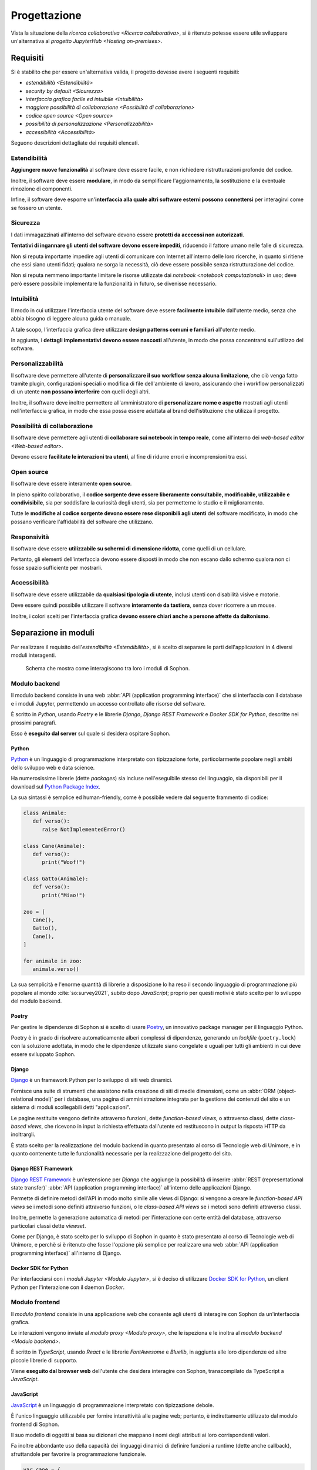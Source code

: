 .. index::
   single: progettazione

*************
Progettazione
*************

Vista la situazione della `ricerca collaborativa <Ricerca collaborativa>`, si è ritenuto potesse essere utile sviluppare un'alternativa al `progetto JupyterHub <Hosting on-premises>`.


.. index::
   single: requisiti

Requisiti
=========

Si è stabilito che per essere un'alternativa valida, il progetto dovesse avere i seguenti requisiti:

*  `estendibilità <Estendibilità>`
*  `security by default <Sicurezza>`
*  `interfaccia grafica facile ed intuibile <Intuibilità>`
*  `maggiore possibilità di collaborazione <Possibilità di collaborazione>`
*  `codice open source <Open source>`
*  `possibilità di personalizzazione <Personalizzabilità>`
*  `accessibilità <Accessibilità>`

Seguono descrizioni dettagliate dei requisiti elencati.


.. index::
   single: requisiti; estendibilità
   single: estendibilità

Estendibilità
-------------

**Aggiungere nuove funzionalità** al software deve essere facile, e non richiedere ristrutturazioni profonde del codice.

Inoltre, il software deve essere **modulare**, in modo da semplificare l'aggiornamento, la sostituzione e la eventuale rimozione di componenti.

Infine, il software deve esporre un'**interfaccia alla quale altri software esterni possono connettersi** per interagirvi come se fossero un utente.


.. index::
   single: requisiti; sicurezza
   single: sicurezza

Sicurezza
---------

I dati immagazzinati all'interno del software devono essere **protetti da acccessi non autorizzati**.

**Tentativi di ingannare gli utenti del software devono essere impediti**, riducendo il fattore umano nelle falle di sicurezza.

Non si reputa importante impedire agli utenti di comunicare con Internet all'interno delle loro ricerche, in quanto si ritiene che essi siano utenti fidati; qualora ne sorga la necessità, ciò deve essere possibile senza ristrutturazione del codice.

Non si reputa nemmeno importante limitare le risorse utilizzate dai `notebook <notebook computazionali>` in uso; deve però essere possibile implementare la funzionalità in futuro, se divenisse necessario.


.. index::
   single: requisiti; intuibilità
   single: intuibilità

Intuibilità
-----------

Il modo in cui utilizzare l'interfaccia utente del software deve essere **facilmente intuibile** dall'utente medio, senza che abbia bisogno di leggere alcuna guida o manuale.

A tale scopo, l'interfaccia grafica deve utilizzare **design patterns comuni e familiari** all'utente medio.

In aggiunta, i **dettagli implementativi devono essere nascosti** all'utente, in modo che possa concentrarsi sull'utilizzo del software.


.. index::
   single: requisiti; personalizzabilità
   single: personalizzabilità

Personalizzabilità
------------------

Il software deve permettere all'utente di **personalizzare il suo workflow senza alcuna limitazione**, che ciò venga fatto tramite plugin, configurazioni speciali o modifica di file dell'ambiente di lavoro, assicurando che i workflow personalizzati di un utente **non possano interferire** con quelli degli altri.

Inoltre, il software deve inoltre permettere all'amministratore di **personalizzare nome e aspetto** mostrati agli utenti nell'interfaccia grafica, in modo che essa possa essere adattata al brand dell'istituzione che utilizza il progetto.


.. index::
   single: requisiti; possibilità di collaborazione
   single: possibilità di collaborazione

Possibilità di collaborazione
-----------------------------

Il software deve permettere agli utenti di **collaborare sui notebook in tempo reale**, come all'interno dei `web-based editor <Web-based editor>`.

Devono essere **facilitate le interazioni tra utenti**, al fine di ridurre errori e incomprensioni tra essi.


.. index::
   single: requisiti; open source
   single: open source

Open source
-----------

Il software deve essere interamente **open source**.

In pieno spirito collaborativo, il **codice sorgente deve essere liberamente consultabile, modificabile, utilizzabile e condivisibile**, sia per soddisfare la curiosità degli utenti, sia per permetterne lo studio e il miglioramento.

Tutte le **modifiche al codice sorgente devono essere rese disponibili agli utenti** del software modificato, in modo che possano verificare l'affidabilità del software che utilizzano.


.. index::
   single: requisiti; responsività
   single: responsività

Responsività
------------

Il software deve essere **utilizzabile su schermi di dimensione ridotta**, come quelli di un cellulare.

Pertanto, gli elementi dell'interfaccia devono essere disposti in modo che non escano dallo schermo qualora non ci fosse spazio sufficiente per mostrarli.


.. index::
   single: requisiti; accessibilità
   single: accessibilità

Accessibilità
-------------

Il software deve essere utilizzabile da **qualsiasi tipologia di utente**, inclusi utenti con disabilità visive e motorie.

Deve essere quindi possibile utilizzare il software **interamente da tastiera**, senza dover ricorrere a un mouse.

Inoltre, i colori scelti per l'interfaccia grafica **devono essere chiari anche a persone affette da daltonismo**.


.. index::
   single: separazione in moduli
   single: modulo

Separazione in moduli
=====================

Per realizzare il requisito dell'`estendibilità <Estendibilità>`, si è scelto di separare le parti dell'applicazioni in 4 diversi moduli interagenti.

.. figure:: moduli.png

   Schema che mostra come interagiscono tra loro i moduli di Sophon.


.. index::
   single: modulo; backend

Modulo backend
--------------

Il modulo backend consiste in una web :abbr:`API (application programming interface)` che si interfaccia con il database e i moduli Jupyter, permettendo un accesso controllato alle risorse del software.

È scritto in `Python`, usando `Poetry` e le librerie `Django`, `Django REST Framework` e `Docker SDK for Python`, descritte nei prossimi paragrafi.

Esso è **eseguito dal server** sul quale si desidera ospitare Sophon.


.. index::
   single: Python
   single: Python; packages

Python
^^^^^^

`Python <https://www.python.org/>`_ è un linguaggio di programmazione interpretato con tipizzazione forte, particolarmente popolare negli ambiti dello sviluppo web e data science.

Ha numerosissime librerie (dette *packages*) sia incluse nell'eseguibile stesso del linguaggio, sia disponibili per il download sul `Python Package Index <https://pypi.org/>`_.

La sua sintassi è semplice ed human-friendly, come è possibile vedere dal seguente frammento di codice:

.. code-block:: python

   class Animale:
      def verso():
         raise NotImplementedError()

   class Cane(Animale):
      def verso():
         print("Woof!")

   class Gatto(Animale):
      def verso():
         print("Miao!")

   zoo = [
      Cane(),
      Gatto(),
      Cane(),
   ]

   for animale in zoo:
      animale.verso()

La sua semplicità e l'enorme quantità di librerie a disposizione lo ha reso il secondo linguaggio di programmazione più popolare al mondo :cite:`so:survey2021`, subito dopo `JavaScript`; proprio per questi motivi è stato scelto per lo sviluppo del modulo backend.


.. index::
   single: Poetry

Poetry
^^^^^^

Per gestire le dipendenze di Sophon si è scelto di usare `Poetry <https://python-poetry.org/>`_, un innovativo package manager per il linguaggio Python.

Poetry è in grado di risolvere automaticamente alberi complessi di dipendenze, generando un *lockfile* (``poetry.lock``) con la soluzione adottata, in modo che le dipendenze utilizzate siano congelate e uguali per tutti gli ambienti in cui deve essere sviluppato Sophon.


.. index::
   single: Django
   single: Django; applicazione
   single: Django; view
   single: Django; function-based view
   single: Django; class-based view

Django
^^^^^^

`Django <https://www.djangoproject.com/>`_ è un framework Python per lo sviluppo di siti web dinamici.

Fornisce una suite di strumenti che assistono nella creazione di siti di medie dimensioni, come un :abbr:`ORM (object-relational model)` per i database, una pagina di amministrazione integrata per la gestione dei contenuti del sito e un sistema di moduli scollegabili detti "applicazioni".

Le pagine restituite vengono definite attraverso funzioni, dette *function-based views*, o attraverso classi, dette *class-based views*, che ricevono in input la richiesta effettuata dall'utente ed restituscono in output la risposta HTTP da inoltrargli.

È stato scelto per la realizzazione del modulo backend in quanto presentato al corso di Tecnologie web di Unimore, e in quanto contenente tutte le funzionalità necessarie per la realizzazione del progetto del sito.


.. index::
   single: Django REST Framework
   single: Django REST Framework; function-based API view
   single: Django REST Framework; class-based API view
   single: Django REST Framework; viewset

Django REST Framework
^^^^^^^^^^^^^^^^^^^^^

`Django REST Framework <https://www.django-rest-framework.org/>`_ è un'estensione per `Django` che aggiunge la possibilità di inserire :abbr:`REST (representational state transfer)` :abbr:`API (application programming interface)` all'interno delle applicazioni Django.

Permette di definire metodi dell'API in modo molto simile alle views di Django: si vengono a creare le *function-based API views* se i metodi sono definiti attraverso funzioni, o le *class-based API views* se i metodi sono definiti attraverso classi.

Inoltre, permette la generazione automatica di metodi per l'interazione con certe entità del database, attraverso particolari classi dette *viewset*.

Come per Django, è stato scelto per lo sviluppo di Sophon in quanto è stato presentato al corso di Tecnologie web di Unimore, e perchè si è ritenuto che fosse l'opzione più semplice per realizzare una web :abbr:`API (application programming interface)` all'interno di Django.


.. index::
   single: Docker; SDK for Python

Docker SDK for Python
^^^^^^^^^^^^^^^^^^^^^

Per interfacciarsi con i `moduli Jupyter <Modulo Jupyter>`, si è deciso di utilizzare `Docker SDK for Python <https://docker-py.readthedocs.io/en/stable/>`_, un client Python per l'interazione con il daemon `Docker`.

.. seealso::

   `Containerizzazione`, più avanti nel capitolo.


.. index::
   single: modulo; frontend

Modulo frontend
---------------

Il *modulo frontend* consiste in una applicazione web che consente agli utenti di interagire con Sophon da un'interfaccia grafica.

Le interazioni vengono inviate al `modulo proxy <Modulo proxy>`, che le ispeziona e le inoltra al `modulo backend <Modulo backend>`.

È scritto in `TypeScript`, usando `React` e le librerie `FontAwesome` e `Bluelib`, in aggiunta alle loro dipendenze ed altre piccole librerie di supporto.

Viene **eseguito dal browser web** dell'utente che desidera interagire con Sophon, transcompilato da TypeScript a `JavaScript`.


.. index::
   single: JavaScript

JavaScript
^^^^^^^^^^

`JavaScript <https://it.wikipedia.org/wiki/JavaScript>`_ è un linguaggio di programmazione interpretato con tipizzazione debole.

È l'unico linguaggio utilizzabile per fornire interattività alle pagine web; pertanto, è indirettamente utilizzato dal modulo frontend di Sophon.

Il suo modello di oggetti si basa su dizionari che mappano i nomi degli attributi ai loro corrispondenti valori.

Fa inoltre abbondante uso della capacità dei linguaggi dinamici di definire funzioni a runtime (dette anche callback), sfruttandole per favorire la programmazione funzionale.

.. code-block:: javascript

   var cane = {
      verso: () => console.log("Woof!"),
   };

   var gatto = {
      verso: () => console.log("Miao!"),
   };

   var zoo = [cane, gatto];

   zoo.forEach(
      (animale) => animale.verso()
   );

.. index::
   single: Node.js
   single: npm

Node.js
^^^^^^^

`Node.js <https://nodejs.org/>`_ è un runtime `JavaScript` che permette la scrittura e l'esecuzione di programmi all'esterno del contesto di un browser web, utilizzando invece come contesto il sistema operativo su cui viene eseguito.

Include :abbr:`npm (Node package manager)`, un gestore di pacchetti per il download di librerie Node, che interagisce con l'`npm Registry <https://www.npmjs.com/>`_.

È utilizzato da Sophon come toolchain per lo sviluppo e il deployment del modulo frontend, in quanto necessario per l'esecuzione di `Create React App`.


.. index::
   single: Create React App
   single: React; Create React App

Create React App
^^^^^^^^^^^^^^^^

`Create React App <https://create-react-app.dev/>`_ è un insieme di strumenti `Node.js` per lo sviluppo di una applicazione web utilizzando la libreria per la creazione di interfacce grafiche `React`.

È utilizzato da Sophon per la costruzione della pagina del modulo frontend che sarà servita all'utente.

Si è scelto di usare Create React App in quanto astrae al programmatore tutta la logica di creazione della pagina, semplificando enormemente la manutenzione ed `estensione <Estendibilità>` futura del software.


.. index::
   single: TypeScript

TypeScript
^^^^^^^^^^

`TypeScript <https://www.typescriptlang.org/>`_ è un'estensione al linguaggio di programmazione `JavaScript` che vi introduce un sistema di tipizzazione forte.

Non essendo immediatamente utilizzabile all'interno delle pagine web, deve essere prima convertito in JavaScript: ciò viene effettuato da `Create React App` in fase di costruzione dell'applicazione.

.. code-block:: typescript

   interface Animale {
      verso: () => string,
   }

   var cane: Animale = {
      verso: () => console.log("Woof!"),
   };

   var gatto: Animale = {
      verso: () => console.log("Miao!"),
   };

   var zoo: Animale[] = [cane, gatto];

   zoo.forEach(
      (animale) => animale.verso()
   );

È stata utilizzata in quasi ogni singola parte del modulo frontend, in quanto avere una tipizzazione forte riduce significativamente i bug prodotti e facilita manutenzione ed `estensione <estendibilità>` del software.


.. index::
   single: React
   single: React; componente
   single: React; hook

React
^^^^^

`React <https://reactjs.org/>`_ è una libreria `JavaScript` per lo sviluppo di interfacce grafiche interattive all'interno di pagine web o applicazioni mobile.

L'interfaccia viene definita in modo dichiarativo e funzionale attraverso una variante dei linguaggi `JavaScript` (o `TypeScript`) detta JSX (o TSX), che permette l'inserimento di nodi HTML all'interno del codice.

Si basa sul concetto di *componenti*, piccole parti incapsulate di interfaccia grafica riutilizzabili attraverso tutta l'applicazione definite attraverso funzioni pure, e di *hooks*, particolari funzioni il cui nome inizia con ``use`` in grado di tenere traccia dello stato di un componente o di causare effetti collaterali all'interno di esso.

.. code-block:: jsx

   const ComponenteTitoloMaiuscolo = ({text}) => {
      const capitalizedText = text.toUpperCase();

      return (
         <h1>
            {capitalizedText}
         </h1>
      );
   }

È stata scelta per l'utilizzo in Sophon in quanto permette la realizzazione di interfacce grafiche molto complesse attraverso codice di facile comprensione, rendendo possibile la creazione di un'interfaccia altamente `intuibile <Intuibilità>`.


.. index::
   single: FontAwesome

FontAwesome
^^^^^^^^^^^

`FontAwesome <https://fontawesome.com/>`_ è una libreria che fornisce più di mille icone utilizzabili gratuitamente all'interno di pagine web.

È stata usata per favorire l'`intuibilità <Intuibilità>` dell'interfaccia grafica attraverso simboli familiari all'utente.


.. index::
   single: Bluelib

Bluelib
^^^^^^^

.. todo::

   Come potrei dire impersonalmente che l'ho fatta io?

.. todo::

   Bluelib


.. index::
   single: modulo; proxy

Modulo proxy
------------

.. todo:: Modulo proxy


.. index::
   single: Apache HTTP server
   single: httpd
   single: apache2

Apache HTTP server
^^^^^^^^^^^^^^^^^^

.. todo:: Apache HTTP server


.. index::
   single: modulo; Jupyter
   single: Jupyter; modulo di Sophon

Modulo Jupyter
--------------

.. todo:: Modulo backend


.. index::
   single: containerizzazione

Containerizzazione
==================

.. todo:: Containerizzazione


.. index::
   single: Docker

Docker
------

.. todo:: Containerizzazione


.. index::
   single: container
   single: Docker; container

Container
^^^^^^^^^

.. todo:: Container


.. index::
   single: network
   single: Docker; network

Network
^^^^^^^

.. todo:: Network


.. index::
   single: volume
   single: Docker; volume

Volumi
^^^^^^

.. todo:: Volumi


.. index::
   single: Docker; Compose

Docker Compose
--------------

.. todo:: Containerizzazione


.. index::
   single: database

Database
========

.. todo:: Database


.. index::
   single: PostgreSQL

PostgreSQL
----------

.. todo:: PostgreSQL


.. index::
   single: entità

Entità
------

.. todo:: Entità


.. index::
   single: entità; istanza
   single: istanza

Istanze
^^^^^^^

.. todo:: Istanze


.. index::
   single: entità; gruppi di ricerca
   single: gruppi di ricerca

Gruppi di ricerca
^^^^^^^^^^^^^^^^^

.. todo:: Gruppi di ricerca


.. index::
   single: entità; progetti di ricerca
   single: progetti di ricerca

Progetti di ricerca
^^^^^^^^^^^^^^^^^^^

.. todo:: Progetti di ricerca


.. index::
   single: entità; notebook
   single: notebook; entità di Sophon

Notebook
^^^^^^^^

.. todo:: Notebook


.. index::
   single: entità; utente
   single: utente

Utenti
^^^^^^

.. todo:: Utenti

